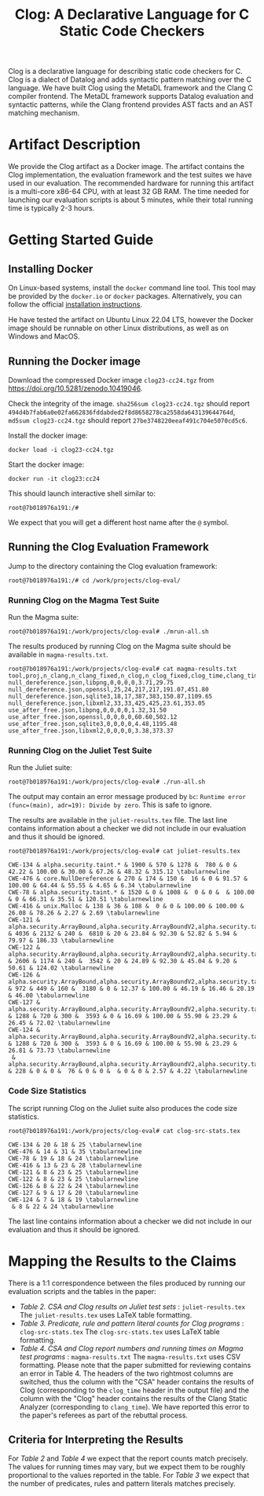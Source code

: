 #+TITLE: Clog: A Declarative Language for C Static Code Checkers

Clog is a declarative language for describing static code checkers for C. Clog is a dialect of Datalog and adds syntactic pattern matching over the C language. We have built Clog using the MetaDL framework and the Clang C compiler frontend. The MetaDL framework supports Datalog evaluation and syntactic patterns, while the Clang frontend provides AST facts and an AST matching mechanism.

* Artifact Description
We provide the Clog artifact as a Docker image. The artifact contains the Clog implementation, the evaluation framework and the test suites we have used in our evaluation. The recommended hardware for running this artifact is a multi-core x86-64 CPU, with at least 32 GB RAM. The time needed for launching our evaluation scripts is about 5 minutes, while their total running time is typically 2-3 hours.


* Getting Started Guide
** Installing Docker
On Linux-based systems, install the ~docker~ command line tool. This tool may be provided by the ~docker.io~ or ~docker~ packages. Alternatively, you can follow the official [[https://docs.docker.com/engine/install/][installation instructions]].

He have tested the artifact on Ubuntu Linux 22.04 LTS, however the Docker image should be runnable on other Linux distributions, as well as on Windows and MacOS.

** Running the Docker image
Download the compressed Docker image ~clog23-cc24.tgz~ from [[https://doi.org/10.5281/zenodo.10419046]].

Check the integrity of the image. ~sha256sum clog23-cc24.tgz~ should report ~494d4b7fab6a0e02fa662836fddabded2f8d8658278ca2558da643139644764d~, ~md5sum clog23-cc24.tgz~ should report ~27be3748220eeaf491c704e5070cd5c6~.

Install the docker image:
#+BEGIN_SRC shell
  docker load -i clog23-cc24.tgz
#+END_SRC

Start the docker image:
#+BEGIN_SRC shell
  docker run -it clog23:cc24
#+END_SRC
This should launch interactive shell similar to:
#+BEGIN_SRC shell
  root@7b018976a191:/#
#+END_SRC
We expect that you will get a different host name after the ~@~ symbol.

** Running the Clog Evaluation Framework
Jump to the directory containing the Clog evaluation framework:
#+BEGIN_SRC shell
  root@7b018976a191:/# cd /work/projects/clog-eval/
#+END_SRC

*** Running Clog on the Magma Test Suite
Run the Magma suite:
#+BEGIN_SRC shell
  root@7b018976a191:/work/projects/clog-eval# ./mrun-all.sh
#+END_SRC

The results produced by running Clog on the Magma suite should be available in ~magma-results.txt~.
#+BEGIN_SRC shell
  root@7b018976a191:/work/projects/clog-eval# cat magma-results.txt
  tool,proj,n_clang,n_clang_fixed,n_clog,n_clog_fixed,clog_time,clang_time
  null_dereference.json,libpng,0,0,0,0,3.71,29.75
  null_dereference.json,openssl,25,24,217,217,191.07,451.80
  null_dereference.json,sqlite3,18,17,387,383,150.87,1109.65
  null_dereference.json,libxml2,33,33,425,425,23.61,353.05
  use_after_free.json,libpng,0,0,0,0,1.32,31.50
  use_after_free.json,openssl,0,0,0,0,60.60,502.12
  use_after_free.json,sqlite3,0,0,0,0,4.48,1195.48
  use_after_free.json,libxml2,0,0,0,0,3.38,373.37
#+END_SRC

*** Running Clog on the Juliet Test Suite
Run the Juliet suite:
#+BEGIN_SRC shell
  root@7b018976a191:/work/projects/clog-eval# ./run-all.sh
#+END_SRC
The output may contain an error message produced by ~bc~: ~Runtime error (func=(main), adr=19): Divide by zero~. This is safe to ignore.

The results are available in the ~juliet-results.tex~ file. The last line contains information about a checker we did not include in our evaluation and thus it should be ignored.

#+BEGIN_SRC shell
  root@7b018976a191:/work/projects/clog-eval# cat juliet-results.tex

  CWE-134 & alpha.security.taint.* & 1900 & 570 & 1278 &  780 & 0 & 42.22 & 100.00 & 30.00 & 67.26 & 48.32 & 315.12 \tabularnewline
  CWE-476 & core.NullDereference & 270 & 174 & 150 &  16 & 0 & 91.57 & 100.00 & 64.44 & 55.55 & 4.65 & 6.34 \tabularnewline
  CWE-78 & alpha.security.taint.* & 1520 & 0 & 1008 &  0 & 0 &  & 100.00 & 0 & 66.31 & 35.51 & 120.51 \tabularnewline
  CWE-416 & unix.Malloc & 138 & 36 & 108 &  0 & 0 & 100.00 & 100.00 & 26.08 & 78.26 & 2.27 & 2.69 \tabularnewline
  CWE-121 & alpha.security.ArrayBound,alpha.security.ArrayBoundV2,alpha.security.taint.*,alpha.unix.cstring.OutOfBounds,security.insecureAPI.* & 4036 & 2132 & 240 &  6810 & 20 & 23.84 & 92.30 & 52.82 & 5.94 & 79.97 & 186.33 \tabularnewline
  CWE-122 & alpha.security.ArrayBound,alpha.security.ArrayBoundV2,alpha.security.taint.*,alpha.unix.cstring.OutOfBounds,security.insecureAPI.* & 2606 & 1174 & 240 &  3542 & 20 & 24.89 & 92.30 & 45.04 & 9.20 & 50.61 & 124.02 \tabularnewline
  CWE-126 & alpha.security.ArrayBound,alpha.security.ArrayBoundV2,alpha.security.taint.*,alpha.unix.cstring.OutOfBounds,security.insecureAPI.* & 972 & 449 & 160 &  3180 & 0 & 12.37 & 100.00 & 46.19 & 16.46 & 20.19 & 46.00 \tabularnewline
  CWE-127 & alpha.security.ArrayBound,alpha.security.ArrayBoundV2,alpha.security.taint.*,alpha.unix.cstring.OutOfBounds,security.insecureAPI.* & 1288 & 720 & 300 &  3593 & 0 & 16.69 & 100.00 & 55.90 & 23.29 & 26.45 & 72.02 \tabularnewline
  CWE-124 & alpha.security.ArrayBound,alpha.security.ArrayBoundV2,alpha.security.taint.*,alpha.unix.cstring.OutOfBounds,security.insecureAPI.* & 1288 & 720 & 300 &  3593 & 0 & 16.69 & 100.00 & 55.90 & 23.29 & 26.81 & 73.73 \tabularnewline
   & alpha.security.ArrayBound,alpha.security.ArrayBoundV2,alpha.security.taint.*,alpha.unix.cstring.OutOfBounds,security.insecureAPI.DeprecatedOrUnsafeBufferHandling & 228 & 0 & 0 &  76 & 0 & 0 &  & 0 & 0 & 2.57 & 4.22 \tabularnewline
#+END_SRC

*** Code Size Statistics
The script running Clog on the Juliet suite also produces the code size statistics.
#+BEGIN_SRC shell
  root@7b018976a191:/work/projects/clog-eval# cat clog-src-stats.tex

  CWE-134 & 20 & 18 & 25 \tabularnewline
  CWE-476 & 14 & 31 & 35 \tabularnewline
  CWE-78 & 19 & 18 & 24 \tabularnewline
  CWE-416 & 13 & 23 & 28 \tabularnewline
  CWE-121 & 8 & 23 & 25 \tabularnewline
  CWE-122 & 8 & 23 & 25 \tabularnewline
  CWE-126 & 8 & 22 & 24 \tabularnewline
  CWE-127 & 9 & 17 & 20 \tabularnewline
  CWE-124 & 7 & 18 & 19 \tabularnewline
   & 8 & 22 & 24 \tabularnewline
#+END_SRC
The last line contains information about a checker we did not include in our evaluation and thus it should be ignored.

* Mapping the Results to the Claims
There is a 1:1 correspondence between the files produced by running our evaluation scripts and the tables in the paper:
- /Table 2. CSA and Clog results on Juliet test sets/ : ~juliet-results.tex~
  The ~juliet-results.tex~ uses LaTeX table formatting.
- /Table 3. Predicate, rule and pattern literal counts for Clog programs/ : ~clog-src-stats.tex~
  The ~clog-src-stats.tex~ uses LaTeX table formatting.
- /Table 4. CSA and Clog report numbers and running times on Magma test programs/ : ~magma-results.txt~
  The ~magma-results.txt~ uses CSV formatting.
  Please note that the paper submitted for reviewing contains an error in Table 4. The headers of the two rightmost columns are switched, thus the column with the "CSA" header contains the results of Clog (corresponding to the ~clog_time~ header in the output file) and the column with the "Clog" header contains the results of the Clang Static Analyzer (corresponding to ~clang_time~). We have reported this error to the paper's referees as part of the rebuttal process.

** Criteria for Interpreting the Results
For /Table 2/ and /Table 4/ we expect that the report counts match precisely. The values for running times may vary, but we expect them to be roughly proportional to the values reported in the table.
For /Table 3/ we expect that the number of predicates, rules and pattern literals matches precisely.
